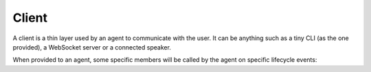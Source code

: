 .. _client:

Client
======

A client is a thin layer used by an agent to communicate with the user. It can be anything such as a tiny CLI (as the one provided), a WebSocket server or a connected speaker.

When provided to an agent, some specific members will be called by the agent on specific lifecycle events:

.. py:function:: on_answer(text, cards, raw_text, **meta)

  Called when the skill answer something to the user. *cards* is a list of `pytlas.Card` which represents informations that should be presented to the user if possible. Your client should always handle the `text` property at least.

.. py:function:: on_ask(slot, text, choices, raw_text, **meta)

  Called when the skill need some user inputs for the given *slot*. *choices* if set, represents a list of available choices.

.. py:function:: on_thinking()

  Called when the agent has called a skill which is handling the request.

.. py:function:: on_done(require_input)

  Called when a skill has done its work and the agent is going back to the asleep state.

.. py:function:: on_context(context_name)

  Called when the agent context has changed.